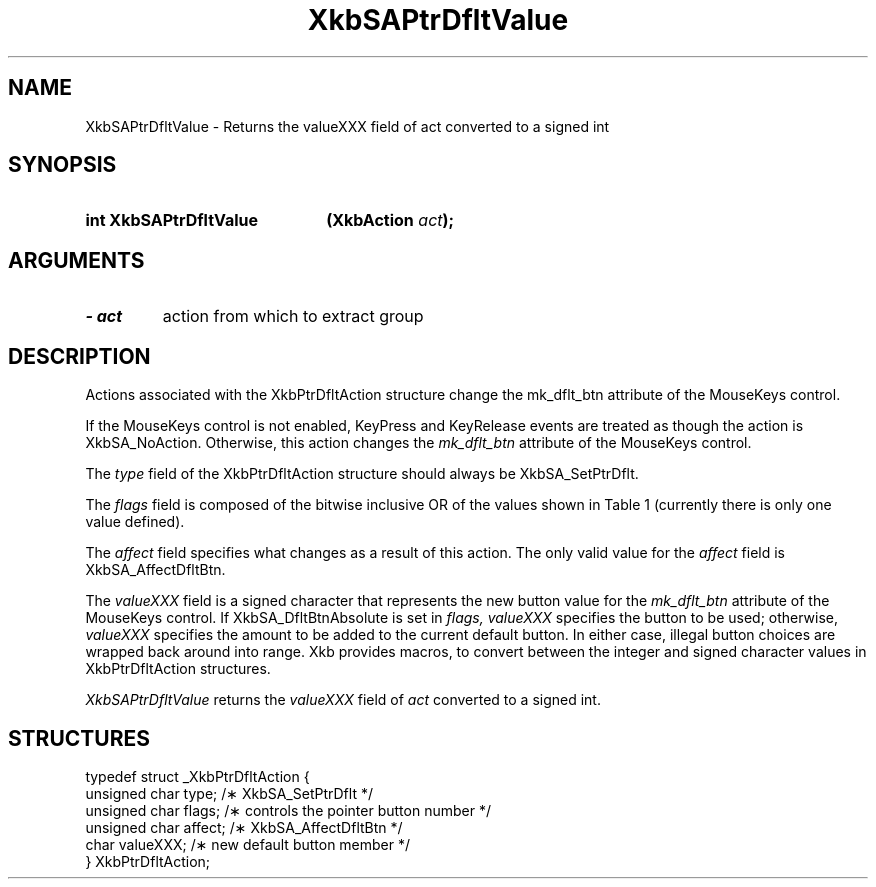 '\" t
.\" Copyright 1999 Oracle and/or its affiliates. All rights reserved.
.\"
.\" Permission is hereby granted, free of charge, to any person obtaining a
.\" copy of this software and associated documentation files (the "Software"),
.\" to deal in the Software without restriction, including without limitation
.\" the rights to use, copy, modify, merge, publish, distribute, sublicense,
.\" and/or sell copies of the Software, and to permit persons to whom the
.\" Software is furnished to do so, subject to the following conditions:
.\"
.\" The above copyright notice and this permission notice (including the next
.\" paragraph) shall be included in all copies or substantial portions of the
.\" Software.
.\"
.\" THE SOFTWARE IS PROVIDED "AS IS", WITHOUT WARRANTY OF ANY KIND, EXPRESS OR
.\" IMPLIED, INCLUDING BUT NOT LIMITED TO THE WARRANTIES OF MERCHANTABILITY,
.\" FITNESS FOR A PARTICULAR PURPOSE AND NONINFRINGEMENT.  IN NO EVENT SHALL
.\" THE AUTHORS OR COPYRIGHT HOLDERS BE LIABLE FOR ANY CLAIM, DAMAGES OR OTHER
.\" LIABILITY, WHETHER IN AN ACTION OF CONTRACT, TORT OR OTHERWISE, ARISING
.\" FROM, OUT OF OR IN CONNECTION WITH THE SOFTWARE OR THE USE OR OTHER
.\" DEALINGS IN THE SOFTWARE.
.\"
.TH XkbSAPtrDfltValue 3 "libX11 1.7.0" "X Version 11" "XKB FUNCTIONS"
.SH NAME
XkbSAPtrDfltValue \- Returns the valueXXX field of act converted to a signed int
.SH SYNOPSIS
.HP
.B int XkbSAPtrDfltValue
.BI "(\^XkbAction " "act" "\^);"
.if n .ti +5n
.if t .ti +.5i
.SH ARGUMENTS
.TP
.I \- act
action from which to extract group
.SH DESCRIPTION
.LP
Actions associated with the XkbPtrDfltAction structure change the mk_dflt_btn 
attribute of the MouseKeys control.

If the MouseKeys control is not enabled, KeyPress and KeyRelease events are 
treated as though the action is XkbSA_NoAction. Otherwise, this action changes 
the 
.I mk_dflt_btn 
attribute of the MouseKeys control.

The 
.I type 
field of the XkbPtrDfltAction structure should always be XkbSA_SetPtrDflt.

The 
.I flags 
field is composed of the bitwise inclusive OR of the values shown in Table 1 
(currently there is only one value defined).

.TS
c s
l l
l lw(4i).
Table 1 Pointer Default Flags
_
Flag	Meaning
_
XkbSA_DfltBtnAbsolute	T{
If set, the value field represents an absolute pointer button. Otherwise, the 
value field represents the amount to be added to the current default button.
T}
.TE

The 
.I affect 
field specifies what changes as a result of this action. The only valid value 
for the 
.I affect 
field is XkbSA_AffectDfltBtn.

The 
.I valueXXX 
field is a signed character that represents the new button value for the
.I mk_dflt_btn 
attribute of the MouseKeys control. If XkbSA_DfltBtnAbsolute is set in 
.I flags, valueXXX 
specifies the button to be used; otherwise, 
.I valueXXX 
specifies the amount to be added to the current default button. In either case, 
illegal button choices are wrapped back around into range. Xkb provides macros, 
to convert between the integer and signed character values in XkbPtrDfltAction 
structures.

.I XkbSAPtrDfltValue 
returns the 
.I valueXXX 
field of 
.I act 
converted to a signed int. 
.SH STRUCTURES
.LP
.nf

    typedef struct _XkbPtrDfltAction {
        unsigned char    type;      /\(** XkbSA_SetPtrDflt */
        unsigned char    flags;     /\(** controls the pointer button number */
        unsigned char    affect;    /\(** XkbSA_AffectDfltBtn */
        char             valueXXX;  /\(** new default button member */
    } XkbPtrDfltAction;

.fi
